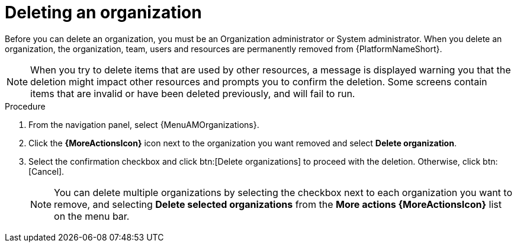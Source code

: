 :_mod-docs-content-type: PROCEDURE

[id="proc-gw-delete-organization"]

= Deleting an organization

[role="_abstract"]

Before you can delete an organization, you must be an Organization administrator or System administrator. When you delete an organization, the organization, team, users and resources are permanently removed from {PlatformNameShort}.

[NOTE]
====
When you try to delete items that are used by other resources, a message is displayed warning you that the deletion might impact other resources and prompts you to confirm the deletion. Some screens contain items that are invalid or have been deleted previously, and will fail to run.
====

.Procedure
. From the navigation panel, select {MenuAMOrganizations}.
. Click the *{MoreActionsIcon}* icon next to the organization you want removed and select *Delete organization*.
. Select the confirmation checkbox and click btn:[Delete organizations] to proceed with the deletion. Otherwise, click btn:[Cancel].
+
[NOTE]
====
You can delete multiple organizations by selecting the checkbox next to each organization you want to remove, and selecting *Delete selected organizations* from the *More actions {MoreActionsIcon}* list on the menu bar.
====
